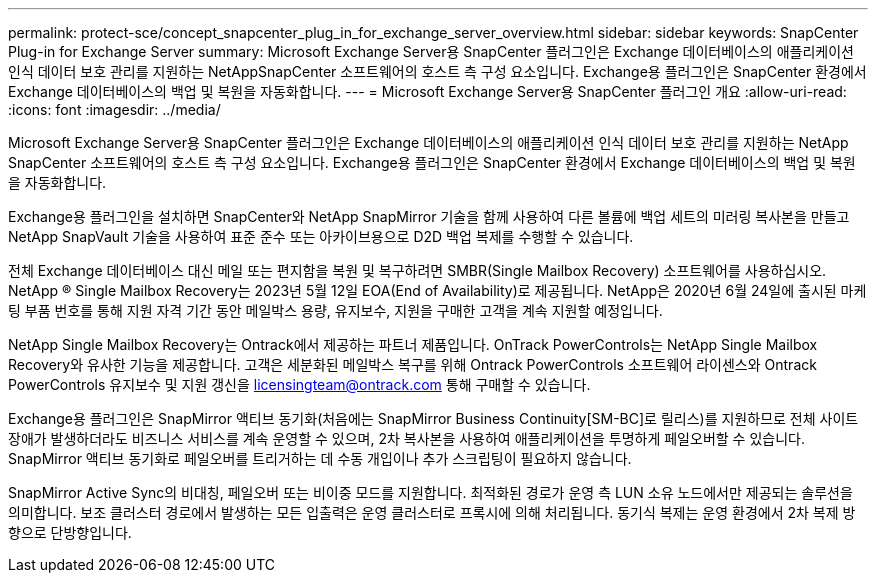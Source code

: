 ---
permalink: protect-sce/concept_snapcenter_plug_in_for_exchange_server_overview.html 
sidebar: sidebar 
keywords: SnapCenter Plug-in for Exchange Server 
summary: Microsoft Exchange Server용 SnapCenter 플러그인은 Exchange 데이터베이스의 애플리케이션 인식 데이터 보호 관리를 지원하는 NetAppSnapCenter 소프트웨어의 호스트 측 구성 요소입니다. Exchange용 플러그인은 SnapCenter 환경에서 Exchange 데이터베이스의 백업 및 복원을 자동화합니다. 
---
= Microsoft Exchange Server용 SnapCenter 플러그인 개요
:allow-uri-read: 
:icons: font
:imagesdir: ../media/


[role="lead"]
Microsoft Exchange Server용 SnapCenter 플러그인은 Exchange 데이터베이스의 애플리케이션 인식 데이터 보호 관리를 지원하는 NetApp SnapCenter 소프트웨어의 호스트 측 구성 요소입니다. Exchange용 플러그인은 SnapCenter 환경에서 Exchange 데이터베이스의 백업 및 복원을 자동화합니다.

Exchange용 플러그인을 설치하면 SnapCenter와 NetApp SnapMirror 기술을 함께 사용하여 다른 볼륨에 백업 세트의 미러링 복사본을 만들고 NetApp SnapVault 기술을 사용하여 표준 준수 또는 아카이브용으로 D2D 백업 복제를 수행할 수 있습니다.

전체 Exchange 데이터베이스 대신 메일 또는 편지함을 복원 및 복구하려면 SMBR(Single Mailbox Recovery) 소프트웨어를 사용하십시오.
NetApp ® Single Mailbox Recovery는 2023년 5월 12일 EOA(End of Availability)로 제공됩니다. NetApp은 2020년 6월 24일에 출시된 마케팅 부품 번호를 통해 지원 자격 기간 동안 메일박스 용량, 유지보수, 지원을 구매한 고객을 계속 지원할 예정입니다.

NetApp Single Mailbox Recovery는 Ontrack에서 제공하는 파트너 제품입니다. OnTrack PowerControls는 NetApp Single Mailbox Recovery와 유사한 기능을 제공합니다. 고객은 세분화된 메일박스 복구를 위해 Ontrack PowerControls 소프트웨어 라이센스와 Ontrack PowerControls 유지보수 및 지원 갱신을 licensingteam@ontrack.com 통해 구매할 수 있습니다.

Exchange용 플러그인은 SnapMirror 액티브 동기화(처음에는 SnapMirror Business Continuity[SM-BC]로 릴리스)를 지원하므로 전체 사이트 장애가 발생하더라도 비즈니스 서비스를 계속 운영할 수 있으며, 2차 복사본을 사용하여 애플리케이션을 투명하게 페일오버할 수 있습니다. SnapMirror 액티브 동기화로 페일오버를 트리거하는 데 수동 개입이나 추가 스크립팅이 필요하지 않습니다.

SnapMirror Active Sync의 비대칭, 페일오버 또는 비이중 모드를 지원합니다. 최적화된 경로가 운영 측 LUN 소유 노드에서만 제공되는 솔루션을 의미합니다. 보조 클러스터 경로에서 발생하는 모든 입출력은 운영 클러스터로 프록시에 의해 처리됩니다. 동기식 복제는 운영 환경에서 2차 복제 방향으로 단방향입니다.
